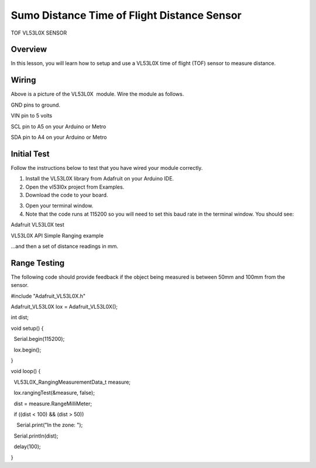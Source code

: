 Sumo Distance Time of Flight Distance Sensor
======================

TOF VL53L0X SENSOR

Overview
--------

In this lesson, you will learn how to setup and use a VL53L0X time of
flight (TOF) sensor to measure distance.

.. figure:: images/image78.png
   :alt: 

Wiring
------

Above is a picture of the VL53L0X  module. Wire the module as follows.

GND pins to ground.

VIN pin to 5 volts

SCL pin to A5 on your Arduino or Metro

SDA pin to A4 on your Arduino or Metro

Initial Test
------------

Follow the instructions below to test that you have wired your module
correctly.

1. Install the VL53L0X library from Adafruit on your Arduino IDE.
2. Open the vl53l0x project from Examples.
3. Download the code to your board.

.. raw:: html

   <!-- end list -->

3. Open your terminal window.
4. Note that the code runs at 115200 so you will need to set this baud
   rate in the terminal window. You should see:

Adafruit VL53L0X test

VL53L0X API Simple Ranging example

...and then a set of distance readings in mm.

Range Testing
-------------

The following code should provide feedback if the object being measured
is between 50mm and 100mm from the sensor.

#include "Adafruit\_VL53L0X.h"

Adafruit\_VL53L0X lox = Adafruit\_VL53L0X();

int dist;

void setup() {

  Serial.begin(115200);

  lox.begin();

}

void loop() {

  VL53L0X\_RangingMeasurementData\_t measure;

  lox.rangingTest(&measure, false);

  dist = measure.RangeMilliMeter;

  if ((dist < 100) && (dist > 50))

    Serial.print("In the zone: ");

  Serial.println(dist);

  delay(100);

}
